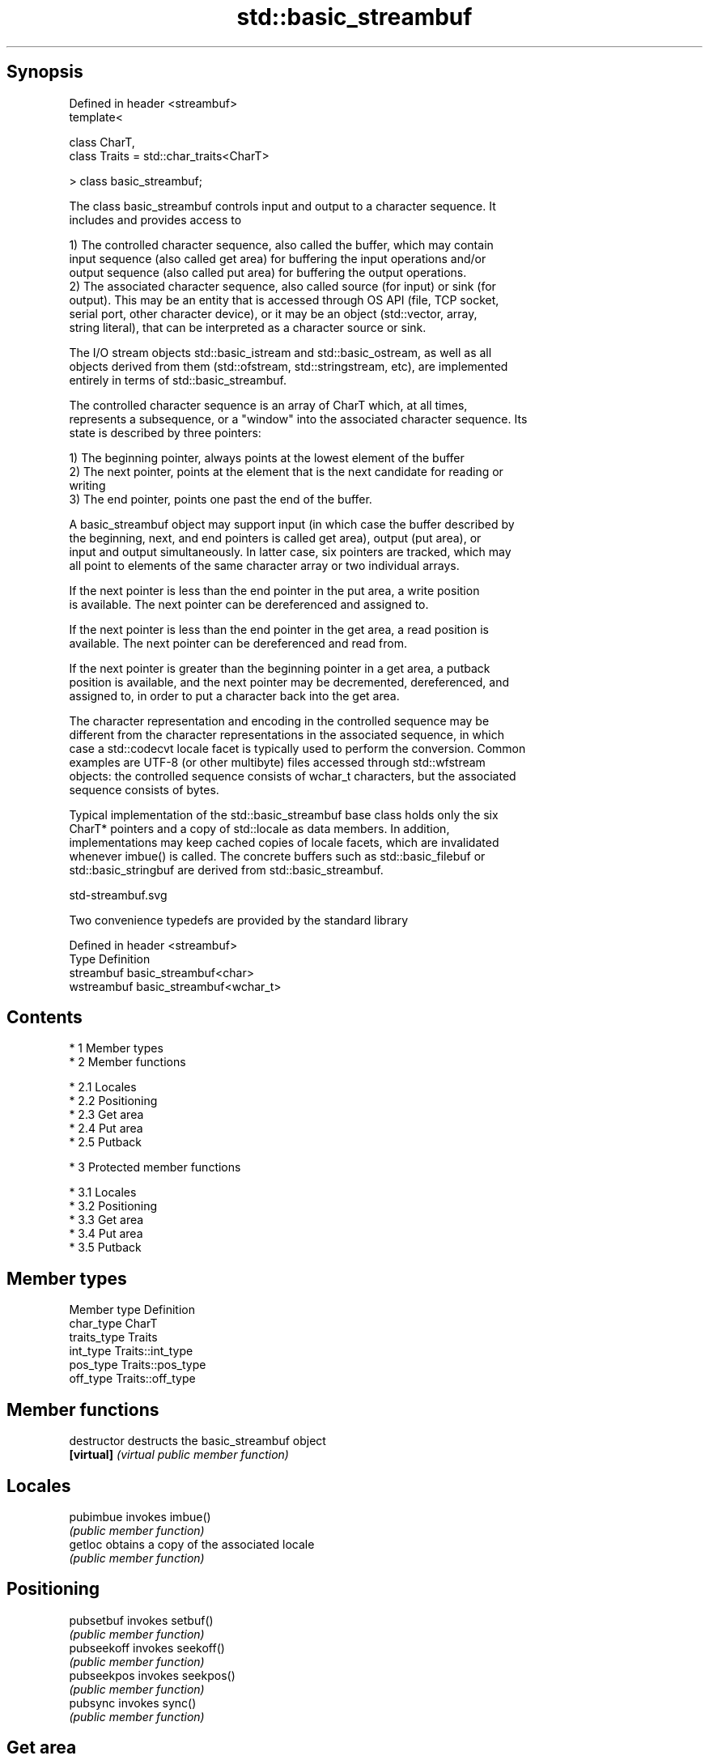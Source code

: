 .TH std::basic_streambuf 3 "Apr 19 2014" "1.0.0" "C++ Standard Libary"
.SH Synopsis
   Defined in header <streambuf>
   template<

   class CharT,
   class Traits = std::char_traits<CharT>

   > class basic_streambuf;

   The class basic_streambuf controls input and output to a character sequence. It
   includes and provides access to

   1) The controlled character sequence, also called the buffer, which may contain
   input sequence (also called get area) for buffering the input operations and/or
   output sequence (also called put area) for buffering the output operations.
   2) The associated character sequence, also called source (for input) or sink (for
   output). This may be an entity that is accessed through OS API (file, TCP socket,
   serial port, other character device), or it may be an object (std::vector, array,
   string literal), that can be interpreted as a character source or sink.

   The I/O stream objects std::basic_istream and std::basic_ostream, as well as all
   objects derived from them (std::ofstream, std::stringstream, etc), are implemented
   entirely in terms of std::basic_streambuf.

   The controlled character sequence is an array of CharT which, at all times,
   represents a subsequence, or a "window" into the associated character sequence. Its
   state is described by three pointers:

   1) The beginning pointer, always points at the lowest element of the buffer
   2) The next pointer, points at the element that is the next candidate for reading or
   writing
   3) The end pointer, points one past the end of the buffer.

   A basic_streambuf object may support input (in which case the buffer described by
   the beginning, next, and end pointers is called get area), output (put area), or
   input and output simultaneously. In latter case, six pointers are tracked, which may
   all point to elements of the same character array or two individual arrays.

   If the next pointer is less than the end pointer in the put area, a write position
   is available. The next pointer can be dereferenced and assigned to.

   If the next pointer is less than the end pointer in the get area, a read position is
   available. The next pointer can be dereferenced and read from.

   If the next pointer is greater than the beginning pointer in a get area, a putback
   position is available, and the next pointer may be decremented, dereferenced, and
   assigned to, in order to put a character back into the get area.

   The character representation and encoding in the controlled sequence may be
   different from the character representations in the associated sequence, in which
   case a std::codecvt locale facet is typically used to perform the conversion. Common
   examples are UTF-8 (or other multibyte) files accessed through std::wfstream
   objects: the controlled sequence consists of wchar_t characters, but the associated
   sequence consists of bytes.

   Typical implementation of the std::basic_streambuf base class holds only the six
   CharT* pointers and a copy of std::locale as data members. In addition,
   implementations may keep cached copies of locale facets, which are invalidated
   whenever imbue() is called. The concrete buffers such as std::basic_filebuf or
   std::basic_stringbuf are derived from std::basic_streambuf.

   std-streambuf.svg

   Two convenience typedefs are provided by the standard library

   Defined in header <streambuf>
   Type       Definition
   streambuf  basic_streambuf<char>
   wstreambuf basic_streambuf<wchar_t>

.SH Contents

     * 1 Member types
     * 2 Member functions

          * 2.1 Locales
          * 2.2 Positioning
          * 2.3 Get area
          * 2.4 Put area
          * 2.5 Putback

     * 3 Protected member functions

          * 3.1 Locales
          * 3.2 Positioning
          * 3.3 Get area
          * 3.4 Put area
          * 3.5 Putback

.SH Member types

   Member type Definition
   char_type   CharT
   traits_type Traits
   int_type    Traits::int_type
   pos_type    Traits::pos_type
   off_type    Traits::off_type

.SH Member functions

   destructor    destructs the basic_streambuf object
   \fB[virtual]\fP     \fI(virtual public member function)\fP
.SH Locales
   pubimbue      invokes imbue()
                 \fI(public member function)\fP
   getloc        obtains a copy of the associated locale
                 \fI(public member function)\fP
.SH Positioning
   pubsetbuf     invokes setbuf()
                 \fI(public member function)\fP
   pubseekoff    invokes seekoff()
                 \fI(public member function)\fP
   pubseekpos    invokes seekpos()
                 \fI(public member function)\fP
   pubsync       invokes sync()
                 \fI(public member function)\fP
.SH Get area
   in_avail      obtains the number of characters immediately available in the get area
                 \fI(public member function)\fP
                 advances the input sequence, then reads one character without
   snextc        advancing again
                 \fI(public member function)\fP
   sbumpc        reads one character from the input sequence and advances the sequence
                 \fI(public member function)\fP
   stossc        advances the input sequence as if by calling sbumpc() and discarding
   \fB(deprecated)\fP  the result
                 \fI(public member function)\fP
                 reads one character from the input sequence without advancing the
   sgetc         sequence
                 \fI(public member function)\fP
   sgetn         invokes xsgetn()
                 \fI(public member function)\fP
.SH Put area
   sputc         writes one character to the put area and advances the next pointer
                 \fI(public member function)\fP
   sputn         invokes xsputn()
                 \fI(public member function)\fP
.SH Putback
   sputbackc     puts one character back in the input sequence
                 \fI(public member function)\fP
   sungetc       moves the next pointer in the input sequence back by one
                 \fI(public member function)\fP
.SH Protected member functions
   constructor   constructs a basic_streambuf object
                 \fI(protected member function)\fP
   operator=     replaces a basic_streambuf object
   \fI(C++11)\fP       \fI(protected member function)\fP
   swap          swaps two basic_streambuf objects
   \fI(C++11)\fP       \fI(protected member function)\fP
.SH Locales
   imbue         changes the associated locale
   \fB[virtual]\fP     \fI(virtual protected member function)\fP
.SH Positioning
   setbuf        replaces the buffer with user-defined array, if permitted
   \fB[virtual]\fP     \fI(virtual protected member function)\fP
   seekoff       repositions the next pointer in the input sequence, output sequence,
   \fB[virtual]\fP     or both, using relative addressing
                 \fI(virtual protected member function)\fP
   seekpos       repositions the next pointer in the input sequence, output sequence,
   \fB[virtual]\fP     or both using absolute addressing
                 \fI(virtual protected member function)\fP
   sync          synchronizes the buffers with the associated character sequence
   \fB[virtual]\fP     \fI(virtual protected member function)\fP
.SH Get area
   showmanyc     obtains the number of characters available for input in the associated
   \fB[virtual]\fP     input sequence, if known
                 \fI(virtual protected member function)\fP
   underflow     reads characters from the associated input sequence to the get area
   \fB[virtual]\fP     \fI(virtual protected member function)\fP
   uflow         reads characters from the associated input sequence to the get area
   \fB[virtual]\fP     and advances the next pointer
                 \fI(virtual protected member function)\fP
   xsgetn        reads multiple characters from the input sequence
   \fB[virtual]\fP     \fI(virtual protected member function)\fP
   eback         returns a pointer to the beginning, current character and the end of
   gptr          the get area
   egptr         \fI(protected member function)\fP
   gbump         advances the next pointer in the input sequence
                 \fI(protected member function)\fP
                 repositions the beginning, next, and end pointers of the input
   setg          sequence
                 \fI(protected member function)\fP
.SH Put area
   xsputn        writes multiple characters to the output sequence
   \fB[virtual]\fP     \fI(virtual protected member function)\fP
   overflow      writes characters to the associated output sequence from the put area
   \fB[virtual]\fP     \fI(virtual protected member function)\fP
   pbase         returns a pointer to the beginning, current character and the end of
   pptr          the put area
   epptr         \fI(protected member function)\fP
   pbump         advances the next pointer of the output sequence
                 \fI(protected member function)\fP
                 repositions the beginning, next, and end pointers of the output
   setp          sequence
                 \fI(protected member function)\fP
.SH Putback
   pbackfail     puts a character back into the input sequence, possibly modifying the
   \fB[virtual]\fP     input sequence
                 \fI(virtual protected member function)\fP
